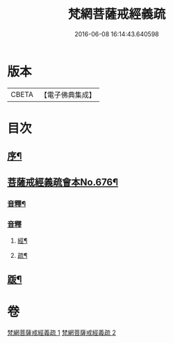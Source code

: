 #+TITLE: 梵網菩薩戒經義疏 
#+DATE: 2016-06-08 16:14:43.640598

* 版本
 |     CBETA|【電子佛典集成】|

* 目次
** [[file:KR6k0084_001.txt::001-0001a2][序¶]]
** [[file:KR6k0084_001.txt::001-0001a8][菩薩戒經義疏會本No.676¶]]
*** [[file:KR6k0084_001.txt::001-0010c17][音釋¶]]
*** [[file:KR6k0084_002.txt::002-0027b7][音釋]]
**** [[file:KR6k0084_002.txt::002-0027b8][經¶]]
**** [[file:KR6k0084_002.txt::002-0027b17][疏¶]]
** [[file:KR6k0084_002.txt::002-0027c2][䟦¶]]

* 卷
[[file:KR6k0084_001.txt][梵網菩薩戒經義疏 1]]
[[file:KR6k0084_002.txt][梵網菩薩戒經義疏 2]]

